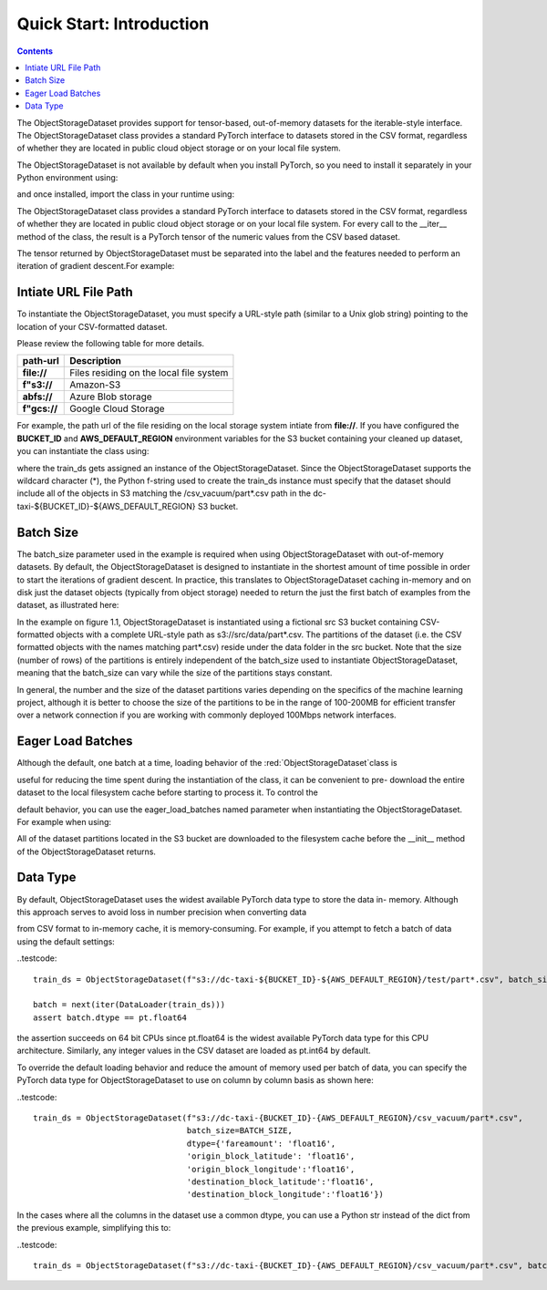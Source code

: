 Quick Start: Introduction
============================

.. raw:: html

    <style> .red {color:#D0312D; font-size:13px} </style>

.. role:: red

.. contents::


The :red:`ObjectStorageDataset` provides support for tensor-based, out-of-memory datasets for the
iterable-style interface. The :red:`ObjectStorageDataset` class provides a standard PyTorch interface to datasets stored in the CSV
format, regardless of whether they are located in public cloud object storage or on your local file
system.


The :red:`ObjectStorageDataset` is not available by default when you install
PyTorch, so you need to install it separately in your Python environment using:

.. testcode::

    pip install osds

and once installed, import the class in your runtime using:


.. testcode::

    from osds.utils import ObjectStorageDataset



The :red:`ObjectStorageDataset` class provides a standard PyTorch interface to datasets stored in the CSV
format, regardless of whether they are located in public cloud object storage or on your local file
system. For every call to the :red:`__iter__` method of the class, the result is a PyTorch tensor of the
numeric values from the CSV based dataset.

The tensor returned by :red:`ObjectStorageDataset` must be separated into the label and the features needed to perform an
iteration of gradient descent.For example:


.. testcode::

     object_name = ObjectStorageDataset('./path/')

     batch = next(iter(DataLoader(object_name)))
     labels, features = batch[:, 0], batch[:, 1:]

Intiate URL File Path
-----------------------

To instantiate the ObjectStorageDataset, you must specify a URL-style path (similar to a Unix glob
string) pointing to the location of your CSV-formatted dataset. 


Please review the following table for more details. 

============================== ==================================================
	path-url            			Description
============================== ==================================================
	**file://**   		Files residing on the local file system
        **f"s3://** 	    	Amazon-S3   
	**abfs://** 	    	Azure Blob storage
        **f"gcs://** 	   	Google Cloud Storage
============================== ==================================================


For example, the path url of the file residing on the local storage system intiate from **file://**. If you have configured the **BUCKET_ID** and **AWS_DEFAULT_REGION** environment variables for the S3 bucket containing your
cleaned up dataset, you can instantiate the class using:

.. testcode::


     BUCKET_ID = os.environ['BUCKET_ID']
     AWS_DEFAULT_REGION = os.environ['AWS_DEFAULT_REGION']

     BATCH_SIZE = 1_048_576 // = 2 ** 20
     train_ds = ObjectStorageDataset(f"s3://dc-taxi-{BUCKET_ID}-{AWS_DEFAULT_REGION}/csv_vacuum/part*.csv", batch_size=BATCH_SIZE)


where the train_ds gets assigned an instance of the :red:`ObjectStorageDataset`. Since the
:red:`ObjectStorageDataset` supports the wildcard character (*), the Python f-string used to create the
train_ds instance must specify that the dataset should include all of the objects in S3 matching the
:red:`/csv_vacuum/part*.csv` path in the :red:`dc-taxi-${BUCKET_ID}-${AWS_DEFAULT_REGION}` S3 bucket.


Batch Size
-------------

The :red:`batch_size` parameter used in the example is required when using :red:`ObjectStorageDataset` with
out-of-memory datasets. By default, the :red:`ObjectStorageDataset` is designed to instantiate in the
shortest amount of time possible in order to start the iterations of gradient descent. In practice, this
translates to :red:`ObjectStorageDataset` caching in-memory and on disk just the dataset objects (typically
from object storage) needed to return the just the first batch of examples from the dataset, as
illustrated here:


.. image:: images/diagram.JPG


In the example on figure 1.1, :red:`ObjectStorageDataset` is instantiated using a fictional src S3 bucket
containing CSV-formatted objects with a complete URL-style path as s3://src/data/part*.csv. The
partitions of the dataset (i.e. the CSV formatted objects with the names matching part*.csv) reside
under the data folder in the src bucket. Note that the size (number of rows) of the partitions is
entirely independent of the batch_size used to instantiate :red:`ObjectStorageDataset`, meaning that the
:red:`batch_size` can vary while the size of the partitions stays constant.


In general, the number and the size of the dataset partitions
varies depending on the specifics of the machine learning project, although it is better to choose the
size of the partitions to be in the range of 100-200MB for efficient transfer over a network
connection if you are working with commonly deployed 100Mbps network interfaces.


Eager Load Batches
-------------------


Although the default, one batch at a time, loading behavior of the :red:`ObjectStorageDataset`class is

useful for reducing the time spent during the instantiation of the class, it can be convenient to pre-
download the entire dataset to the local filesystem cache before starting to process it. To control the

default behavior, you can use the eager_load_batches named parameter when instantiating the
:red:`ObjectStorageDataset`. For example when using:


.. testcode::


	train_ds = ObjectStorageDataset(f"s3://dc-taxi-${BUCKET_ID}-${AWS_DEFAULT_REGION}/test/part*.csv", eager_load_batches=True)



All of the dataset partitions located in the S3 bucket are downloaded to the filesystem cache before
the __init__ method of the ObjectStorageDataset returns.



Data Type
-------------


By default, :red:`ObjectStorageDataset` uses the widest available PyTorch data type to store the data in-
memory. Although this approach serves to avoid loss in number precision when converting data

from CSV format to in-memory cache, it is memory-consuming. For example, if you attempt to fetch
a batch of data using the default settings:


..testcode::

	train_ds = ObjectStorageDataset(f"s3://dc-taxi-${BUCKET_ID}-${AWS_DEFAULT_REGION}/test/part*.csv", batch_size=BATCH_SIZE)

	batch = next(iter(DataLoader(train_ds)))
	assert batch.dtype == pt.float64

the assertion succeeds on 64 bit CPUs since pt.float64 is the widest available PyTorch data type for
this CPU architecture. Similarly, any integer values in the CSV dataset are loaded as pt.int64 by
default.

To override the default loading behavior and reduce the amount of memory used per batch of data,
you can specify the PyTorch data type for :red:`ObjectStorageDataset` to use on column by column basis
as shown here:


..testcode::

	train_ds = ObjectStorageDataset(f"s3://dc-taxi-{BUCKET_ID}-{AWS_DEFAULT_REGION}/csv_vacuum/part*.csv",
					batch_size=BATCH_SIZE,
					dtype={'fareamount': 'float16',
					'origin_block_latitude': 'float16',
					'origin_block_longitude':'float16',
					'destination_block_latitude':'float16',
					'destination_block_longitude':'float16'})


In the cases where all the columns in the dataset use a common dtype, you can use a Python str
instead of the dict from the previous example, simplifying this to:


..testcode::


	train_ds = ObjectStorageDataset(f"s3://dc-taxi-{BUCKET_ID}-{AWS_DEFAULT_REGION}/csv_vacuum/part*.csv", batch_size=BATCH_SIZE, dtype='float16')